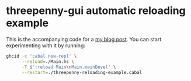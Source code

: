 * threepenny-gui automatic reloading example

  This is the accompanying code for a [[https://binarin.ru/post/auto-reload-threepenny-gui/][my blog post]]. You can start experimenting with it by running:
  #+BEGIN_SRC sh
    ghcid -c 'cabal new-repl' \
          --reload=./Main.hs \
          -T $':reload Main\nMain.mainDevel' \
          --restart=./threepenny-reloading-example.cabal
  #+END_SRC
